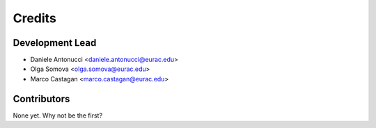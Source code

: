 =======
Credits
=======

Development Lead
----------------

* Daniele Antonucci <daniele.antonucci@eurac.edu>
* Olga Somova <olga.somova@eurac.edu> 
* Marco Castagan <marco.castagan@eurac.edu> 

Contributors
------------

None yet. Why not be the first?